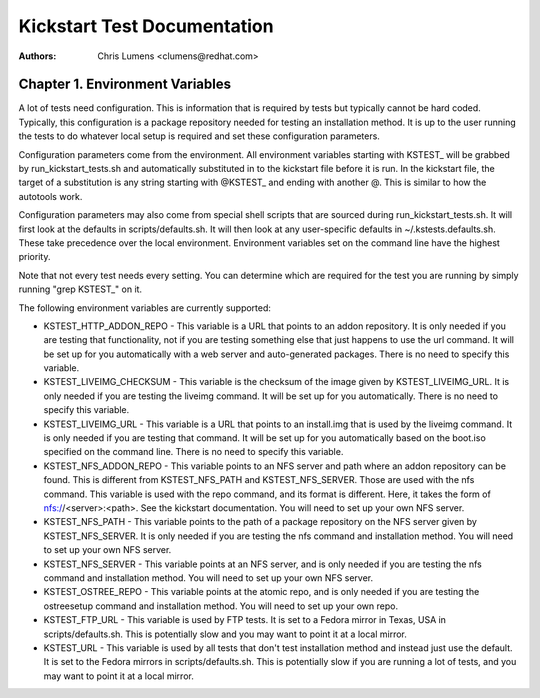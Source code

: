 Kickstart Test Documentation
****************************

:Authors:
   Chris Lumens <clumens@redhat.com>

Chapter 1. Environment Variables
================================

A lot of tests need configuration.  This is information that is required by
tests but typically cannot be hard coded.  Typically, this configuration is
a package repository needed for testing an installation method.  It is up to
the user running the tests to do whatever local setup is required and set
these configuration parameters.

Configuration parameters come from the environment.  All environment variables
starting with KSTEST_ will be grabbed by run_kickstart_tests.sh and
automatically substituted in to the kickstart file before it is run.  In the
kickstart file, the target of a substitution is any string starting with
@KSTEST_ and ending with another @.  This is similar to how the autotools work.

Configuration parameters may also come from special shell scripts that are
sourced during run_kickstart_tests.sh.  It will first look at the defaults in
scripts/defaults.sh.  It will then look at any user-specific defaults in
~/.kstests.defaults.sh.  These take precedence over the local environment.
Environment variables set on the command line have the highest priority.

Note that not every test needs every setting.  You can determine which are
required for the test you are running by simply running "grep KSTEST_" on it.

The following environment variables are currently supported:

- KSTEST_HTTP_ADDON_REPO - This variable is a URL that points to an addon
  repository.  It is only needed if you are testing that functionality, not
  if you are testing something else that just happens to use the url command.
  It will be set up for you automatically with a web server and auto-generated
  packages.  There is no need to specify this variable.

- KSTEST_LIVEIMG_CHECKSUM - This variable is the checksum of the image given
  by KSTEST_LIVEIMG_URL.  It is only needed if you are testing the liveimg
  command.  It will be set up for you automatically.  There is no need to
  specify this variable.

- KSTEST_LIVEIMG_URL - This variable is a URL that points to an install.img
  that is used by the liveimg command.  It is only needed if you are testing
  that command.  It will be set up for you automatically based on the boot.iso
  specified on the command line.  There is no need to specify this variable.

- KSTEST_NFS_ADDON_REPO - This variable points to an NFS server and path where
  an addon repository can be found.  This is different from KSTEST_NFS_PATH
  and KSTEST_NFS_SERVER.  Those are used with the nfs command.  This variable
  is used with the repo command, and its format is different.  Here, it takes
  the form of nfs://<server>:<path>.  See the kickstart documentation.  You
  will need to set up your own NFS server.

- KSTEST_NFS_PATH - This variable points to the path of a package repository
  on the NFS server given by KSTEST_NFS_SERVER.  It is only needed if you are
  testing the nfs command and installation method.  You will need to set up
  your own NFS server.

- KSTEST_NFS_SERVER - This variable points at an NFS server, and is only needed
  if you are testing the nfs command and installation method.  You will need to
  set up your own NFS server.

- KSTEST_OSTREE_REPO - This variable points at the atomic repo, and is only
  needed if you are testing the ostreesetup command and installation method.
  You will need to set up your own repo.

- KSTEST_FTP_URL - This variable is used by FTP tests. It is set to a Fedora
  mirror in Texas, USA in scripts/defaults.sh. This is potentially slow and
  you may want to point it at a local mirror.

- KSTEST_URL - This variable is used by all tests that don't test installation
  method and instead just use the default.  It is set to the Fedora mirrors in
  scripts/defaults.sh.  This is potentially slow if you are running a lot of
  tests, and you may want to point it at a local mirror.
